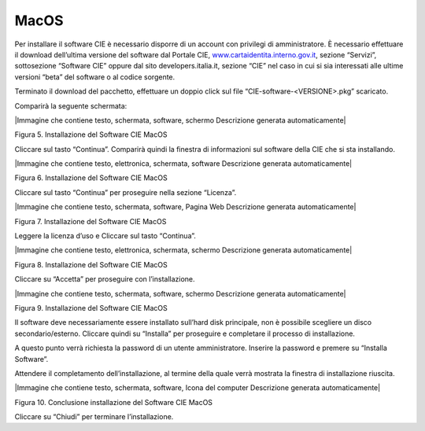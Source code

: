 .. _macos-1:

MacOS
=====

Per installare il software CIE è necessario disporre di un account con
privilegi di amministratore. È necessario effettuare il download
dell’ultima versione del software dal Portale CIE,
`www.cartaidentita.interno.gov.it <http://www.cartaidentita.interno.gov.it>`__,
sezione “Servizi”, sottosezione “Software CIE” oppure dal sito
developers.italia.it, sezione “CIE” nel caso in cui si sia interessati
alle ultime versioni “beta” del software o al codice sorgente.

Terminato il download del pacchetto, effettuare un doppio click sul file
“CIE-software-<VERSIONE>.pkg” scaricato.

Comparirà la seguente schermata:

|Immagine che contiene testo, schermata, software, schermo Descrizione
generata automaticamente|

Figura 5. Installazione del Software CIE MacOS

Cliccare sul tasto “Continua”. Comparirà quindi la finestra di
informazioni sul software della CIE che si sta installando.

|Immagine che contiene testo, elettronica, schermata, software
Descrizione generata automaticamente|

Figura 6. Installazione del Software CIE MacOS

Cliccare sul tasto “Continua” per proseguire nella sezione “Licenza”.

|Immagine che contiene testo, schermata, software, Pagina Web
Descrizione generata automaticamente|

Figura 7. Installazione del Software CIE MacOS

Leggere la licenza d’uso e Cliccare sul tasto “Continua”.

|Immagine che contiene testo, elettronica, schermata, schermo
Descrizione generata automaticamente|

Figura 8. Installazione del Software CIE MacOS

Cliccare su “Accetta” per proseguire con l’installazione.

|Immagine che contiene testo, schermata, software, schermo Descrizione
generata automaticamente|

Figura 9. Installazione del Software CIE MacOS

Il software deve necessariamente essere installato sull’hard disk
principale, non è possibile scegliere un disco secondario/esterno.
Cliccare quindi su “Installa” per proseguire e completare il processo di
installazione.

A questo punto verrà richiesta la password di un utente amministratore.
Inserire la password e premere su “Installa Software”.

Attendere il completamento dell’installazione, al termine della quale
verrà mostrata la finestra di installazione riuscita.

|Immagine che contiene testo, schermata, software, Icona del computer
Descrizione generata automaticamente|

Figura 10. Conclusione installazione del Software CIE MacOS

Cliccare su “Chiudi” per terminare l’installazione.